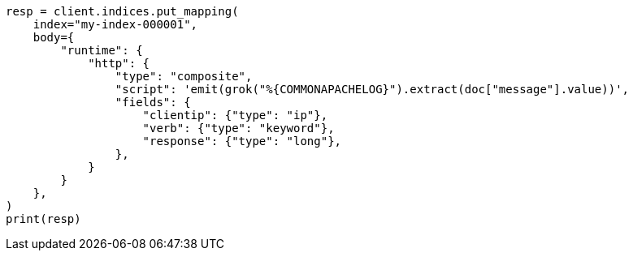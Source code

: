 // mapping/runtime.asciidoc:1437

[source, python]
----
resp = client.indices.put_mapping(
    index="my-index-000001",
    body={
        "runtime": {
            "http": {
                "type": "composite",
                "script": 'emit(grok("%{COMMONAPACHELOG}").extract(doc["message"].value))',
                "fields": {
                    "clientip": {"type": "ip"},
                    "verb": {"type": "keyword"},
                    "response": {"type": "long"},
                },
            }
        }
    },
)
print(resp)
----